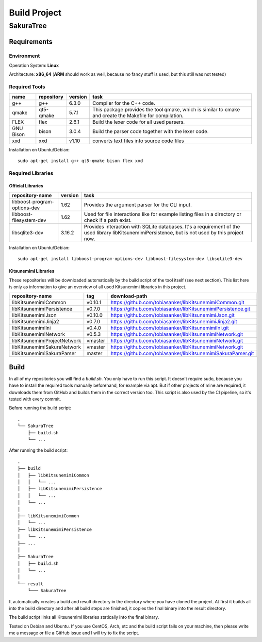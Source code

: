 Build Project
=============

SakuraTree
----------

Requirements
~~~~~~~~~~~~

Environment
^^^^^^^^^^^

Operation System: **Linux**

Architecture: **x86_64** (**ARM** should work as well, because no fancy stuff is used, but this still was not tested)

Required Tools
^^^^^^^^^^^^^^

.. tabularcolumns:: |m{0.11\textwidth}|m{0.11\textwidth}|m{0.1\textwidth}|m{0.58\textwidth}|

.. list-table::
    :header-rows: 1

    * - **name**
      - **repository**
      - **version**
      - **task**

    * - g++
      - g++
      - 6.3.0
      - Compiler for the C++ code.

    * - qmake
      - qt5-qmake
      - 5.7.1
      - This package provides the tool qmake, which is similar to cmake and create the Makefile for compilation.

    * - FLEX
      - flex
      - 2.6.1
      - Build the lexer code for all used parsers.

    * - GNU Bison
      - bison
      - 3.0.4
      - Build the parser code together with the lexer code.

    * - xxd
      - xxd
      - v1.10
      - converts text files into source code files


Installation on Ubuntu/Debian:

::

    sudo apt-get install g++ qt5-qmake bison flex xxd


.. raw:: latex

    \newpage
    
Required Libraries
^^^^^^^^^^^^^^^^^^

Official Libraries
''''''''''''''''''

.. tabularcolumns:: |m{0.22\textwidth}|m{0.1\textwidth}|m{0.6\textwidth}|

.. list-table::
    :header-rows: 1

    * - **repository-name**
      - **version**
      - **task**
 
    * - libboost-program-options-dev
      - 1.62
      - Provides the argument parser for the CLI input.

    * - libboost-filesystem-dev
      - 1.62
      - Used for file interactions like for example listing files in a directory or check if a path exist.

    * - libsqlite3-dev 
      - 3.16.2
      - Provides interaction with SQLite databases. It's a requirement of the used library libKitsunemimiPersistence, but is not used by this project now.

Installation on Ubuntu/Debian:

::

    sudo apt-get install libboost-program-options-dev libboost-filesystem-dev libsqlite3-dev


Kitsunemimi Libraries
'''''''''''''''''''''

These repositories will be downloaded automatically by the build script of the tool itself (see next section). This list here is only as information to give an overview of all used Kitsunemimi libraries in this project.

.. tabularcolumns:: |m{0.27\textwidth}|m{0.06\textwidth}|m{0.6\textwidth}|

.. list-table::
    :header-rows: 1

    * - **repository-name**
      - **tag**
      - **download-path**

    * - libKitsunemimiCommon
      - v0.10.1
      - https://github.com/tobiasanker/libKitsunemimiCommon.git 

    * - libKitsunemimiPersistence
      - v0.7.0
      - https://github.com/tobiasanker/libKitsunemimiPersistence.git 

    * - libKitsunemimiJson
      - v0.10.0
      - https://github.com/tobiasanker/libKitsunemimiJson.git 

    * - libKitsunemimiJinja2
      - v0.7.0
      - https://github.com/tobiasanker/libKitsunemimiJinja2.git 

    * - libKitsunemimiIni
      - v0.4.0
      - https://github.com/tobiasanker/libKitsunemimiIni.git 

    * - libKitsunemimiNetwork
      - v0.5.3
      - https://github.com/tobiasanker/libKitsunemimiNetwork.git 

    * - libKitsunemimiProjectNetwork
      - vmaster
      - https://github.com/tobiasanker/libKitsunemimiNetwork.git 

    * - libKitsunemimiSakuraNetwork
      - vmaster
      - https://github.com/tobiasanker/libKitsunemimiNetwork.git 

    * - libKitsunemimiSakuraParser
      - master
      - https://github.com/tobiasanker/libKitsunemimiSakuraParser.git 


.. raw:: latex

    \newpage
    
Build
~~~~~

In all of my repositories you will find a *build.sh*. You only have to run this script. It doesn't require sudo, because you have to install the required tools manually beforehand, for example via apt. But if other projects of mine are required, it downloads them from GitHub and builds them in the correct version too. This script is also used by the CI pipeline, so it's tested with every commit.

Before running the build script:
::

    .
    └── SakuraTree
        ├── build.sh
        └── ...

After running the build script:
::

    .
    ├── build
    │   ├── libKitsunemimiCommon
    │   │   └── ...
    │   ├── libKitsunemimiPersistence
    │   │   └── ...
    │   └── ...
    │
    ├── libKitsunemimiCommon
    │   └── ...
    ├── libKitsunemimiPersistence
    │   └── ...
    ├── ...
    │
    ├── SakuraTree
    │   ├── build.sh
    │   └── ...
    │
    └── result
        └─── SakuraTree

It automatically creates a build and result directory in the directory where you have cloned the project. At first it builds all into the build directory and after all build steps are finished, it copies the final binary into the result directory.

The build script links all Kitsunemimi libraries statically into the final binary.

Tested on Debian and Ubuntu. If you use CentOS, Arch, etc and the build script fails on your machine, then please write me a message or file a GitHub issue and I will try to fix the script.
